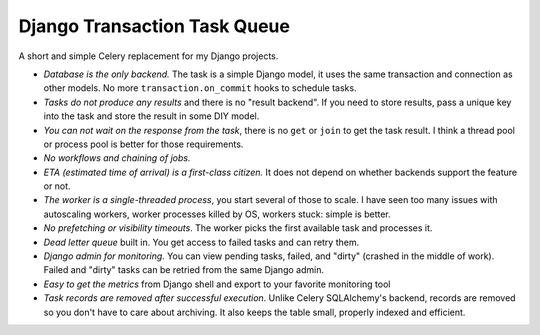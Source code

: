Django Transaction Task Queue
=============================

A short and simple Celery replacement for my Django projects.

* *Database is the only backend.* The task is a simple Django model, it uses the same transaction and connection as other models. No more ``transaction.on_commit`` hooks to schedule tasks.
* *Tasks do not produce any results* and there is no "result backend". If you need to store results, pass a unique key into the task and store the result in some DIY model.
* *You can not wait on the response from the task*, there is no ``get`` or ``join`` to get the task result. I think a thread pool or process pool is better for those requirements.
* *No workflows and chaining of jobs.*
* *ETA (estimated time of arrival) is a first-class citizen.* It does not depend on whether backends support the feature or not.
* *The worker is a single-threaded process*, you start several of those to scale. I have seen too many issues with autoscaling workers, worker processes killed by OS, workers stuck: simple is better.
* *No prefetching or visibility timeouts*. The worker picks the first available task and processes it.
* *Dead letter queue* built in. You get access to failed tasks and can retry them.
* *Django admin for monitoring.* You can view pending tasks, failed, and "dirty" (crashed in the middle of work). Failed and "dirty" tasks can be retried from the same Django admin.   
* *Easy to get the metrics* from Django shell and export to your favorite monitoring tool
* *Task records are removed after successful execution*. Unlike Celery SQLAlchemy's backend, records are removed so you don't have to care about archiving. It also keeps the table small, properly indexed and efficient.
